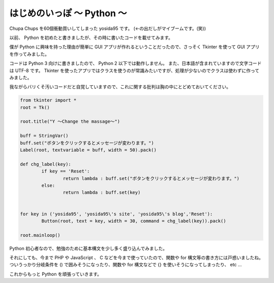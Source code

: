 はじめのいっぽ 〜 Python 〜
===========================

Chupa Chups を60個衝動買いしてしまった yosida95 です。
(←の出だしがマイブームです。(笑))

以前、 Python を初めたと書きましたが、その時に書いたコードを載せてみます。

僕が Python に興味を持った理由が簡単に GUI アプリが作れるということだったので、さっそく Tkinter を使って GUI アプリを作ってみました。

コードは Python 3 向けに書きましたので、 Python 2 以下では動作しません。
また、日本語が含まれていますので文字コードは UTF-8 です。
Tkinter を使ったアプリではクラスを使うのが常識みたいですが、処理が少ないのでクラスは使わずに作ってみました。

我ながらバリくそ汚いコードだと自覚していますので、これに関する批判は胸の中にとどめておいてください。

.. code-block:: python

    from tkinter import *
    root = Tk()

    root.title("Y 〜Change the massage〜")

    buff = StringVar()
    buff.set("ボタンをクリックするとメッセージが変わります。")
    Label(root, textvariable = buff, width = 50).pack()

    def chg_label(key):
            if key == 'Reset':
                    return lambda : buff.set("ボタンをクリックするとメッセージが変わります。")
            else:
                    return lambda : buff.set(key)


    for key in ('yosida95', 'yosida95\'s site', 'yosida95\'s blog','Reset'):
            Button(root, text = key, width = 30, command = chg_label(key)).pack()

    root.mainloop()

Python 初心者なので、勉強のために基本構文を少し多く盛り込んでみました。

それにしても、今まで PHP や JavaScript 、 C などを今まで使っていたので、関数や for 構文等の書き方には戸惑いましたね。
ついうっかり分岐条件を () で囲みそうになったり、関数や for 構文などで {} を使いそうになってしまったり、 etc …

これからもっと Python を頑張っていきます。

